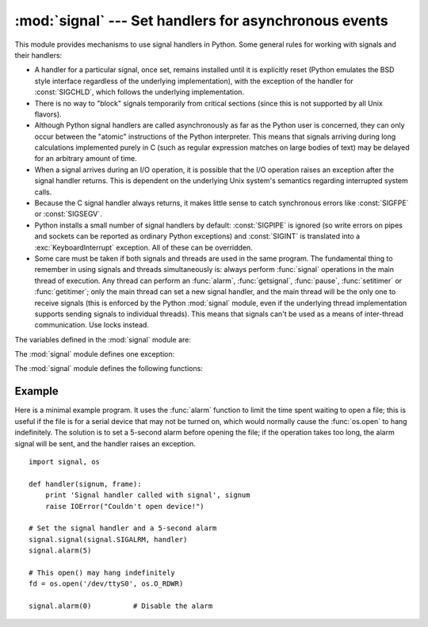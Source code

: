 
:mod:`signal` --- Set handlers for asynchronous events
======================================================

.. module:: signal
   :synopsis: Set handlers for asynchronous events.


This module provides mechanisms to use signal handlers in Python. Some general
rules for working with signals and their handlers:

* A handler for a particular signal, once set, remains installed until it is
  explicitly reset (Python emulates the BSD style interface regardless of the
  underlying implementation), with the exception of the handler for
  :const:`SIGCHLD`, which follows the underlying implementation.

* There is no way to "block" signals temporarily from critical sections (since
  this is not supported by all Unix flavors).

* Although Python signal handlers are called asynchronously as far as the Python
  user is concerned, they can only occur between the "atomic" instructions of the
  Python interpreter.  This means that signals arriving during long calculations
  implemented purely in C (such as regular expression matches on large bodies of
  text) may be delayed for an arbitrary amount of time.

* When a signal arrives during an I/O operation, it is possible that the I/O
  operation raises an exception after the signal handler returns. This is
  dependent on the underlying Unix system's semantics regarding interrupted system
  calls.

* Because the C signal handler always returns, it makes little sense to catch
  synchronous errors like :const:`SIGFPE` or :const:`SIGSEGV`.

* Python installs a small number of signal handlers by default: :const:`SIGPIPE`
  is ignored (so write errors on pipes and sockets can be reported as ordinary
  Python exceptions) and :const:`SIGINT` is translated into a
  :exc:`KeyboardInterrupt` exception.  All of these can be overridden.

* Some care must be taken if both signals and threads are used in the same
  program.  The fundamental thing to remember in using signals and threads
  simultaneously is: always perform :func:`signal` operations in the main thread
  of execution.  Any thread can perform an :func:`alarm`, :func:`getsignal`,
  :func:`pause`, :func:`setitimer` or :func:`getitimer`; only the main thread
  can set a new signal handler, and the main thread will be the only one to
  receive signals (this is enforced by the Python :mod:`signal` module, even
  if the underlying thread implementation supports sending signals to
  individual threads).  This means that signals can't be used as a means of
  inter-thread communication.  Use locks instead.

The variables defined in the :mod:`signal` module are:


.. data:: SIG_DFL

   This is one of two standard signal handling options; it will simply perform
   the default function for the signal.  For example, on most systems the
   default action for :const:`SIGQUIT` is to dump core and exit, while the
   default action for :const:`SIGCHLD` is to simply ignore it.


.. data:: SIG_IGN

   This is another standard signal handler, which will simply ignore the given
   signal.


.. data:: SIG*

   All the signal numbers are defined symbolically.  For example, the hangup signal
   is defined as :const:`signal.SIGHUP`; the variable names are identical to the
   names used in C programs, as found in ``<signal.h>``. The Unix man page for
   ':cfunc:`signal`' lists the existing signals (on some systems this is
   :manpage:`signal(2)`, on others the list is in :manpage:`signal(7)`). Note that
   not all systems define the same set of signal names; only those names defined by
   the system are defined by this module.


.. data:: CTRL_C_EVENT

   The signal corresponding to the CTRL+C keystroke event.
   Availability: Windows.

   .. versionadded:: 2.7


.. data:: CTRL_BREAK_EVENT

   The signal corresponding to the CTRL+BREAK keystroke event.
   Availability: Windows.

   .. versionadded:: 2.7


.. data:: NSIG

   One more than the number of the highest signal number.


.. data:: ITIMER_REAL

   Decrements interval timer in real time, and delivers :const:`SIGALRM` upon expiration.


.. data:: ITIMER_VIRTUAL

   Decrements interval timer only when the process is executing, and delivers
   SIGVTALRM upon expiration.


.. data:: ITIMER_PROF

   Decrements interval timer both when the process executes and when the
   system is executing on behalf of the process. Coupled with ITIMER_VIRTUAL,
   this timer is usually used to profile the time spent by the application
   in user and kernel space. SIGPROF is delivered upon expiration.


The :mod:`signal` module defines one exception:

.. exception:: ItimerError

   Raised to signal an error from the underlying :func:`setitimer` or
   :func:`getitimer` implementation. Expect this error if an invalid
   interval timer or a negative time is passed to :func:`setitimer`.
   This error is a subtype of :exc:`IOError`.


The :mod:`signal` module defines the following functions:


.. function:: alarm(time)

   If *time* is non-zero, this function requests that a :const:`SIGALRM` signal be
   sent to the process in *time* seconds. Any previously scheduled alarm is
   canceled (only one alarm can be scheduled at any time).  The returned value is
   then the number of seconds before any previously set alarm was to have been
   delivered. If *time* is zero, no alarm is scheduled, and any scheduled alarm is
   canceled.  If the return value is zero, no alarm is currently scheduled.  (See
   the Unix man page :manpage:`alarm(2)`.) Availability: Unix.


.. function:: getsignal(signalnum)

   Return the current signal handler for the signal *signalnum*. The returned value
   may be a callable Python object, or one of the special values
   :const:`signal.SIG_IGN`, :const:`signal.SIG_DFL` or :const:`None`.  Here,
   :const:`signal.SIG_IGN` means that the signal was previously ignored,
   :const:`signal.SIG_DFL` means that the default way of handling the signal was
   previously in use, and ``None`` means that the previous signal handler was not
   installed from Python.


.. function:: pause()

   Cause the process to sleep until a signal is received; the appropriate handler
   will then be called.  Returns nothing.  Not on Windows. (See the Unix man page
   :manpage:`signal(2)`.)


.. function:: setitimer(which, seconds[, interval])

   Sets given interval timer (one of :const:`signal.ITIMER_REAL`,
   :const:`signal.ITIMER_VIRTUAL` or :const:`signal.ITIMER_PROF`) specified
   by *which* to fire after *seconds* (float is accepted, different from
   :func:`alarm`) and after that every *interval* seconds. The interval
   timer specified by *which* can be cleared by setting seconds to zero.

   When an interval timer fires, a signal is sent to the process.
   The signal sent is dependent on the timer being used;
   :const:`signal.ITIMER_REAL` will deliver :const:`SIGALRM`,
   :const:`signal.ITIMER_VIRTUAL` sends :const:`SIGVTALRM`,
   and :const:`signal.ITIMER_PROF` will deliver :const:`SIGPROF`.

   The old values are returned as a tuple: (delay, interval).

   Attempting to pass an invalid interval timer will cause an
   :exc:`ItimerError`.  Availability: Unix.

   .. versionadded:: 2.6


.. function:: getitimer(which)

   Returns current value of a given interval timer specified by *which*.
   Availability: Unix.

   .. versionadded:: 2.6


.. function:: set_wakeup_fd(fd)

   Set the wakeup fd to *fd*.  When a signal is received, a ``'\0'`` byte is
   written to the fd.  This can be used by a library to wakeup a poll or select
   call, allowing the signal to be fully processed.

   The old wakeup fd is returned.  *fd* must be non-blocking.  It is up to the
   library to remove any bytes before calling poll or select again.

   When threads are enabled, this function can only be called from the main thread;
   attempting to call it from other threads will cause a :exc:`ValueError`
   exception to be raised.


.. function:: siginterrupt(signalnum, flag)

   Change system call restart behaviour: if *flag* is :const:`False`, system
   calls will be restarted when interrupted by signal *signalnum*, otherwise
   system calls will be interrupted.  Returns nothing.  Availability: Unix (see
   the man page :manpage:`siginterrupt(3)` for further information).

   Note that installing a signal handler with :func:`signal` will reset the
   restart behaviour to interruptible by implicitly calling
   :cfunc:`siginterrupt` with a true *flag* value for the given signal.

   .. versionadded:: 2.6


.. function:: signal(signalnum, handler)

   Set the handler for signal *signalnum* to the function *handler*.  *handler* can
   be a callable Python object taking two arguments (see below), or one of the
   special values :const:`signal.SIG_IGN` or :const:`signal.SIG_DFL`.  The previous
   signal handler will be returned (see the description of :func:`getsignal`
   above).  (See the Unix man page :manpage:`signal(2)`.)

   When threads are enabled, this function can only be called from the main thread;
   attempting to call it from other threads will cause a :exc:`ValueError`
   exception to be raised.

   The *handler* is called with two arguments: the signal number and the current
   stack frame (``None`` or a frame object; for a description of frame objects,
   see the :ref:`description in the type hierarchy <frame-objects>` or see the
   attribute descriptions in the :mod:`inspect` module).


.. _signal-example:

Example
-------

Here is a minimal example program. It uses the :func:`alarm` function to limit
the time spent waiting to open a file; this is useful if the file is for a
serial device that may not be turned on, which would normally cause the
:func:`os.open` to hang indefinitely.  The solution is to set a 5-second alarm
before opening the file; if the operation takes too long, the alarm signal will
be sent, and the handler raises an exception. ::

   import signal, os

   def handler(signum, frame):
       print 'Signal handler called with signal', signum
       raise IOError("Couldn't open device!")

   # Set the signal handler and a 5-second alarm
   signal.signal(signal.SIGALRM, handler)
   signal.alarm(5)

   # This open() may hang indefinitely
   fd = os.open('/dev/ttyS0', os.O_RDWR)

   signal.alarm(0)          # Disable the alarm

